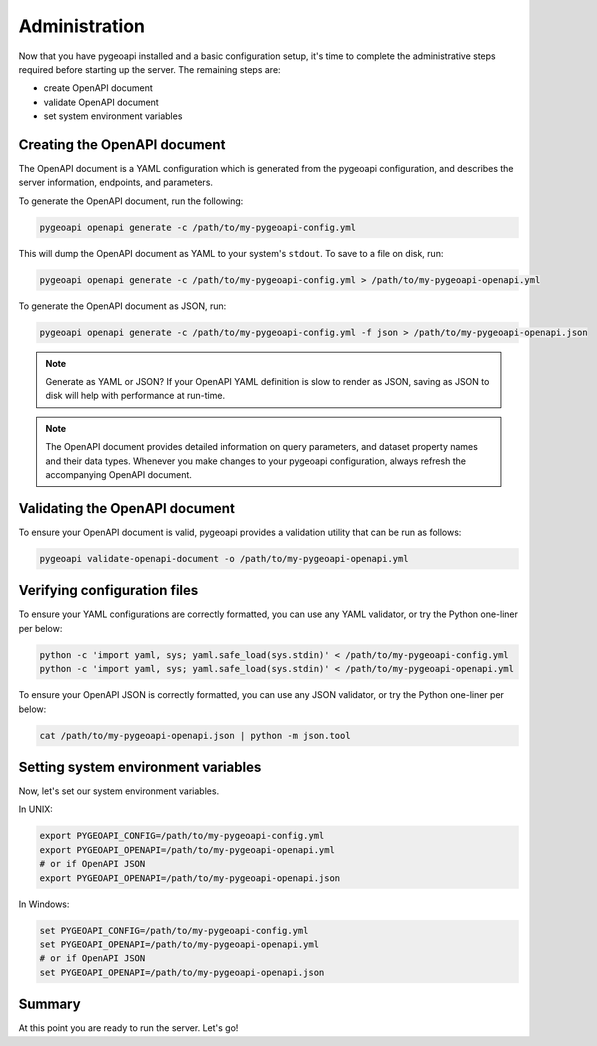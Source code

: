 .. _administration:

Administration
==============

Now that you have pygeoapi installed and a basic configuration setup, it's time to complete
the administrative steps required before starting up the server.  The remaining steps are:

- create OpenAPI document
- validate OpenAPI document
- set system environment variables

Creating the OpenAPI document
-----------------------------

The OpenAPI document is a YAML configuration which is generated from the pygeoapi configuration,
and describes the server information, endpoints, and parameters.

To generate the OpenAPI document, run the following:

.. code-block:: bash

   pygeoapi openapi generate -c /path/to/my-pygeoapi-config.yml

This will dump the OpenAPI document as YAML to your system's ``stdout``.  To save to a file on disk, run:

.. code-block:: bash

   pygeoapi openapi generate -c /path/to/my-pygeoapi-config.yml > /path/to/my-pygeoapi-openapi.yml

To generate the OpenAPI document as JSON, run:

.. code-block:: bash

   pygeoapi openapi generate -c /path/to/my-pygeoapi-config.yml -f json > /path/to/my-pygeoapi-openapi.json

.. note::
   Generate as YAML or JSON?  If your OpenAPI YAML definition is slow to render as JSON,
   saving as JSON to disk will help with performance at run-time.

.. note::
   The OpenAPI document provides detailed information on query parameters, and dataset
   property names and their data types.  Whenever you make changes to your pygeoapi configuration,
   always refresh the accompanying OpenAPI document.


.. seealso::
   :ref:`openapi` for more information on pygeoapi's OpenAPI support


Validating the OpenAPI document
-------------------------------

To ensure your OpenAPI document is valid, pygeoapi provides a validation
utility that can be run as follows:

.. code-block:: bash

   pygeoapi validate-openapi-document -o /path/to/my-pygeoapi-openapi.yml


Verifying configuration files
-----------------------------

To ensure your YAML configurations are correctly formatted, you can use any YAML validator, or try
the Python one-liner per below:

.. code-block:: bash

   python -c 'import yaml, sys; yaml.safe_load(sys.stdin)' < /path/to/my-pygeoapi-config.yml
   python -c 'import yaml, sys; yaml.safe_load(sys.stdin)' < /path/to/my-pygeoapi-openapi.yml

To ensure your OpenAPI JSON is correctly formatted, you can use any JSON validator, or try
the Python one-liner per below:

.. code-block:: bash

   cat /path/to/my-pygeoapi-openapi.json | python -m json.tool


Setting system environment variables
------------------------------------

Now, let's set our system environment variables.

In UNIX:

.. code-block:: bash

    export PYGEOAPI_CONFIG=/path/to/my-pygeoapi-config.yml
    export PYGEOAPI_OPENAPI=/path/to/my-pygeoapi-openapi.yml
    # or if OpenAPI JSON
    export PYGEOAPI_OPENAPI=/path/to/my-pygeoapi-openapi.json

In Windows:

.. code-block:: bat

    set PYGEOAPI_CONFIG=/path/to/my-pygeoapi-config.yml
    set PYGEOAPI_OPENAPI=/path/to/my-pygeoapi-openapi.yml
    # or if OpenAPI JSON
    set PYGEOAPI_OPENAPI=/path/to/my-pygeoapi-openapi.json


Summary
-------

At this point you are ready to run the server.  Let's go!
